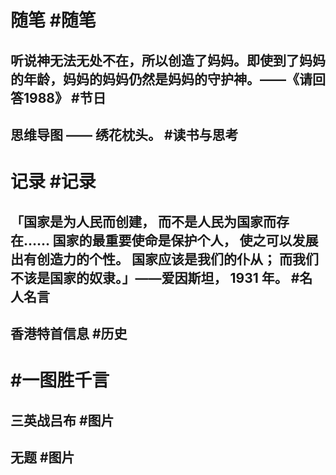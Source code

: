 #+类型: 2205
#+日期: [[2022_05_10]] 
#+主页: [[归档202205]]
#+date: [[May 10th, 2022]]

* 随笔 #随笔
** 听说神无法无处不在，所以创造了妈妈。即使到了妈妈的年龄，妈妈的妈妈仍然是妈妈的守护神。——《请回答1988》 #节日
** 思维导图 —— 绣花枕头。 #读书与思考
* 记录 #记录
** 「国家是为人民而创建， 而不是人民为国家而存在…… 国家的最重要使命是保护个人， 使之可以发展出有创造力的个性。 国家应该是我们的仆从； 而我们不该是国家的奴隶。」——爱因斯坦， 1931 年。 #名人名言
** 香港特首信息 #历史
[[https://nas.qysit.com:2046/geekpanshi/diaryshare/-/raw/main/assets/2022-05-10-07-45-35.jpeg]]
* #一图胜千言
** 三英战吕布 #图片 
[[https://nas.qysit.com:2046/geekpanshi/diaryshare/-/raw/main/assets/2022-05-10-06-36-24.jpeg]]
** 无题 #图片
[[https://nas.qysit.com:2046/geekpanshi/diaryshare/-/raw/main/assets/2022-05-10-06-36-53.jpeg]]